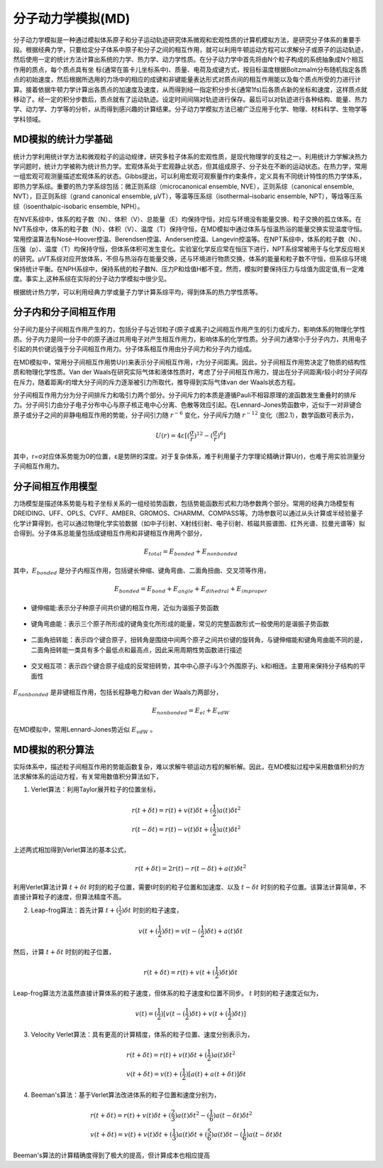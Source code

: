 .. _MD-theory:

分子动力学模拟(MD)
================================================  
分子动力学模拟是一种通过模拟体系原子和分子运动轨迹研究体系微观和宏观性质的计算机模拟方法，是研究分子体系的重要手段。根据经典力学，只要给定分子体系中原子和分子之间的相互作用，就可以利用牛顿运动方程可以求解分子或原子的运动轨迹，然后使用一定的统计方法计算出系统的力学、热力学、动力学性质。在分子动力学中首先将由N个粒子构成的系统抽象成N个相互作用的质点，每个质点具有坐
标(通常在笛卡儿坐标系中)、质量、电荷及成键方式，按目标温度根据Boltzmalm分布随机指定各质点的初始速度，然后根据所选用的力场中的相应的成键和非键能量表达形式对质点间的相互作用能以及每个质点所受的力进行计算。接着依据牛顿力学计算出各质点的加速度及速度，从而得到经一指定积分步长(通常1fs)后各质点新的坐标和速度，这样质点就移动了。经一定的积分步数后，质点就有了运动轨迹。设定时间间隔对轨迹进行保存。最后可以对轨迹进行各种结构、能量、热力学、动力学、力学等的分析，从而得到感兴趣的计算结果。分子动力学模拟方法已被广泛应用于化学、物理、材料科学、生物学等学科领域。

MD模拟的统计力学基础
-------------------------------------------------------

统计力学利用统计学方法和微观粒子的运动规律，研究多粒子体系的宏观性质，是现代物理学的支柱之一。利用统计力学解决热力学问题时，统计力学被称为统计热力学。宏观体系处于宏观静止状态，但其组成原子、分子处在不断的运动状态。在热力学，常用一组宏观可观测量描述宏观体系的状态。Gibbs提出，可以利用宏观可观察量作约束条件，定义具有不同统计特性的热力学体系，即热力学系综。重要的热力学系综包括：微正则系综（microcanonical ensemble, NVE），正则系综（canonical ensemble, NVT），巨正则系综（grand canonical ensemble, µVT），等温等压系综（isothermal–isobaric ensemble, NPT），等焓等压系综（isoenthalpic-isobaric ensemble, NPH）。

在NVE系综中，体系的粒子数（N）、体积（V）、总能量（E）均保持守恒，对应与环境没有能量交换、粒子交换的孤立体系。在NVT系综中，体系的粒子数（N）、体积（V）、温度（T）保持守恒，在MD模拟中通过体系与恒温热浴的能量交换实现温度守恒。常用控温算法有Nosé–Hoover控温、Berendsen控温、Andersen控温、Langevin控温等。在NPT系综中，体系的粒子数（N）、压强（p）、温度（T）均保持守恒，但体系体积可发生变化。实验室化学反应常在恒压下进行，NPT系综常被用于与化学反应相关的研究。µVT系综对应开放体系，不但与热浴存在能量交换，还与环境进行物质交换，体系的能量和粒子数不守恒，但系综与环境保持统计平衡。在NPH系综中，保持系统的粒子数N、压力P和焓值H都不变。然而，模拟时要保持压力与焓值为固定值,有一定难度。事实上,这种系综在实际的分子动力学模拟中很少见。

根据统计热力学，可以利用经典力学或量子力学计算系综平均，得到体系的热力学性质等。


分子内和分子间相互作用
-------------------------------------------------------

分子间力是分子间相互作用产生的力，包括分子与近邻粒子(原子或离子)之间相互作用产生的引力或斥力，影响体系的物理化学性质。分子内力是同一分子中的原子通过共用电子对产生相互作用力，影响体系的化学性质。分子间力通常小于分子内力，共用电子引起的共价键远强于分子间相互作用力。分子体系相互作用由分子间力和分子内力组成。

在MD模拟中，常用分子间相互作用势U(r)来表示分子间相互作用，r为分子间距离。因此，分子间相互作用势决定了物质的结构性质和物理化学性质。Van der Waals在研究实际气体和液体性质时，考虑了分子间相互作用力，提出在分子间距离r较小时分子间存在斥力，随着距离r的增大分子间的斥力逐渐被引力所取代，推导得到实际气体van der Waals状态方程。

分子间相互作用力分为分子间排斥力和吸引力两个部分。分子间斥力的本质是遵循Pauli不相容原理的波函数发生重叠时的排斥力。分子间引力由分子电子分布中心与原子核正电中心分离、色散等效应引起。在Lennard-Jones势函数中，近似于一对非键合原子或分子之间的非静电相互作用的势能，分子间引力随 :math:`r^{-6}` 变化，分子间斥力随 :math:`r^{-12}` 变化（图2.1），数学函数可表示为，

.. math::
    U(r) = 4 \varepsilon[(\frac{\sigma}{r})^{12}-(\frac{\sigma}{r})^6]

其中，r=σ对应体系势能为0的位置，ε是势阱的深度。对于复杂体系，难于利用量子力学理论精确计算U(r)，也难于用实验测量分子间相互作用力。

.. figure:: images/LJ.png
    :align: center
.. centered:: 图 1  分子间相互作用Lennard-Jones势函数U(r)与分子间距离r的关系


分子间相互作用模型
-------------------------------------------------------

力场模型是描述体系势能与粒子坐标关系的一组经验势函数，包括势能函数形式和力场参数两个部分。常用的经典力场模型有DREIDING、UFF、OPLS、CVFF、AMBER、GROMOS、CHARMM、COMPASS等。力场参数可以通过从头计算或半经验量子化学计算得到，也可以通过物理化学实验数据（如中子衍射、X射线衍射、电子衍射、核磁共振谱图、红外光谱、拉曼光谱等）拟合得到。分子体系总能量包括成键相互作用和非键相互作用两个部分，

.. math::
    E_{total}=E_{bonded}+E_{nonbonded}

其中，:math:`E_{bonded}` 是分子内相互作用，包括键长伸缩、键角弯曲、二面角扭曲、交叉项等作用，

.. math::
    E_{bonded}=E_{bond}+E_{angle}+E_{dihedral}+E_{improper}

* 键伸缩能:表示分子种原子间共价键的相互作用，近似为谐振子势函数

.. figure:: images/bond.png
    :align: center

* 键角弯曲能：表示三个原子所形成的键角变化所形成的能量，常见的完整函数形式一般使用的是谐振子势函数

.. figure:: images/angle.png
    :align: center
    
* 二面角扭转能：表示四个键合原子，扭转角是围绕中间两个原子之间共价键的旋转角，与键伸缩能和键角弯曲能不同的是，二面角扭转能一类具有多个最低点和最高点，因此采用周期性势函数进行描述
 
.. figure:: images/dihedral.png
    :align: center
    
* 交叉相互项：表示四个键合原子组成的反常扭转势，其中中心原子i与3个外围原子j、k和i相连。主要用来保持分子结构的平面性

.. figure:: images/improper.png
    :align: center
    
:math:`E_{nonbonded}` 是非键相互作用，包括长程静电力和van der Waals力两部分，

.. math::
    E_{nonbonded}=E_{el}+E_{vdW}											        

在MD模拟中，常用Lennard-Jones势近似 :math:`E_{vdW}` 。


MD模拟的积分算法
-------------------------------------------------------

实际体系中，描述粒子间相互作用的势能函数复杂，难以求解牛顿运动方程的解析解。因此，在MD模拟过程中采用数值积分的方法求解体系的运动方程，有关常用数值积分算法如下，

(1)  Verlet算法：利用Taylor展开粒子的位置坐标，

.. math::
  & r(t+\delta t)=r(t)+v(t)\delta t+(\frac{1}{2}) a(t)\delta{t^2}	\\							    
  & r(t-\delta t)=r(t)-v(t)\delta t+(\frac{1}{2}) a(t)\delta{t^2}									    

上述两式相加得到Verlet算法的基本公式，

.. math::
  r(t+\delta t)=2r(t)-r(t-\delta t)+a(t)\delta{t^2}									        

利用Verlet算法计算 :math:`t+\delta t` 时刻的粒子位置，需要t时刻的粒子位置和加速度、以及 :math:`t-\delta t` 时刻的粒子位置。该算法计算简单，不直接计算粒子的速度，但算法精度不高。

(2)  Leap-frog算法：首先计算 :math:`t+(\frac{1}{2}) \delta t` 时刻的粒子速度，

.. math::
    v(t+(\frac{1}{2}) \delta t)=v(t-(\frac{1}{2}) \delta t)+a(t)\delta t										

然后，计算 :math:`t+\delta t` 时刻的粒子位置，

.. math::
   r(t+\delta t)=r(t)+v(t+(\frac{1}{2}) \delta t)\delta t									        

Leap-frog算法方法虽然直接计算体系的粒子速度，但体系的粒子速度和位置不同步。 :math:`t` 时刻的粒子速度近似为，

.. math::
   v(t)=(\frac{1}{2}) [v(t-(\frac{1}{2}) \delta t)+v(t+(\frac{1}{2}) \delta t)]											 

(3)  Velocity Verlet算法：具有更高的计算精度，体系的粒子位置、速度分别表示为，

.. math::
  & r(t+\delta t)=r(t)+v(t)\delta t+(\frac{1}{2}) a(t)\delta{t^2}	\\								  
  & v(t+\delta t)=v(t)+(\frac{1}{2}) [a(t)+a(t+\delta t)]\delta t							      

(4)  Beeman's算法：基于Verlet算法改进体系的粒子位置和速度分别为，

.. math::
  & r(t+\delta t)=r(t)+v(t)\delta t+(\frac{2}{3}) a(t)\delta{t^2}	-(\frac{1}{6}) a(t-\delta t)\delta{t^2}	\\				
  & v(t+\delta t)=v(t)+v(t)\delta t+(\frac{1}{3}) a(t)\delta t+(\frac{5}{6}) a(t)\delta t-(\frac{1}{6}) a(t-\delta t)\delta t		      

Beeman's算法的计算精确度得到了极大的提高，但计算成本也相应提高
